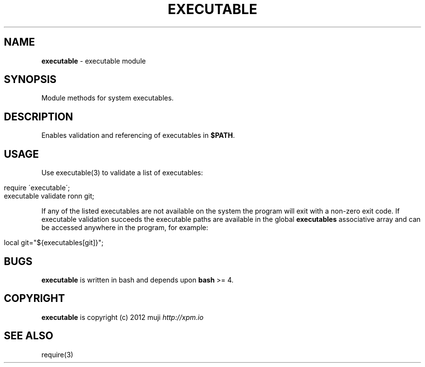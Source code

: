 .\" generated with Ronn/v0.7.3
.\" http://github.com/rtomayko/ronn/tree/0.7.3
.
.TH "EXECUTABLE" "3" "December 2012" "" ""
.
.SH "NAME"
\fBexecutable\fR \- executable module
.
.SH "SYNOPSIS"
Module methods for system executables\.
.
.SH "DESCRIPTION"
Enables validation and referencing of executables in \fB$PATH\fR\.
.
.SH "USAGE"
Use executable(3) to validate a list of executables:
.
.IP "" 4
.
.nf

require \'executable\';
executable validate ronn git;
.
.fi
.
.IP "" 0
.
.P
If any of the listed executables are not available on the system the program will exit with a non\-zero exit code\. If executable validation succeeds the executable paths are available in the global \fBexecutables\fR associative array and can be accessed anywhere in the program, for example:
.
.IP "" 4
.
.nf

local git="${executables[git]}";
.
.fi
.
.IP "" 0
.
.SH "BUGS"
\fBexecutable\fR is written in bash and depends upon \fBbash\fR >= 4\.
.
.SH "COPYRIGHT"
\fBexecutable\fR is copyright (c) 2012 muji \fIhttp://xpm\.io\fR
.
.SH "SEE ALSO"
require(3)
